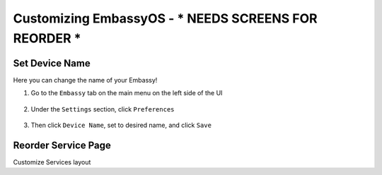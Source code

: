 .. _tune-embassy-os:

=====================
Customizing EmbassyOS - *** NEEDS SCREENS FOR REORDER ***
=====================

.. _device-name:

Set Device Name
---------------

Here you can change the name of your Embassy!

1. Go to the ``Embassy`` tab on the main menu on the left side of the UI

.. figure:: /_static/images/config/basic-config0.png
  :width: 60%
  :alt: Embassy Tab

2. Under the ``Settings`` section, click ``Preferences``

.. figure:: /_static/images/config/basic-config1.png
  :width: 60%
  :alt: Preferences

3. Then click ``Device Name``, set to desired name, and click ``Save``

.. figure:: /_static/images/config/basic-config2.png
  :width: 60%
  :alt: Rename Embassy

.. _reorder:

Reorder Service Page
--------------------

Customize Services layout
